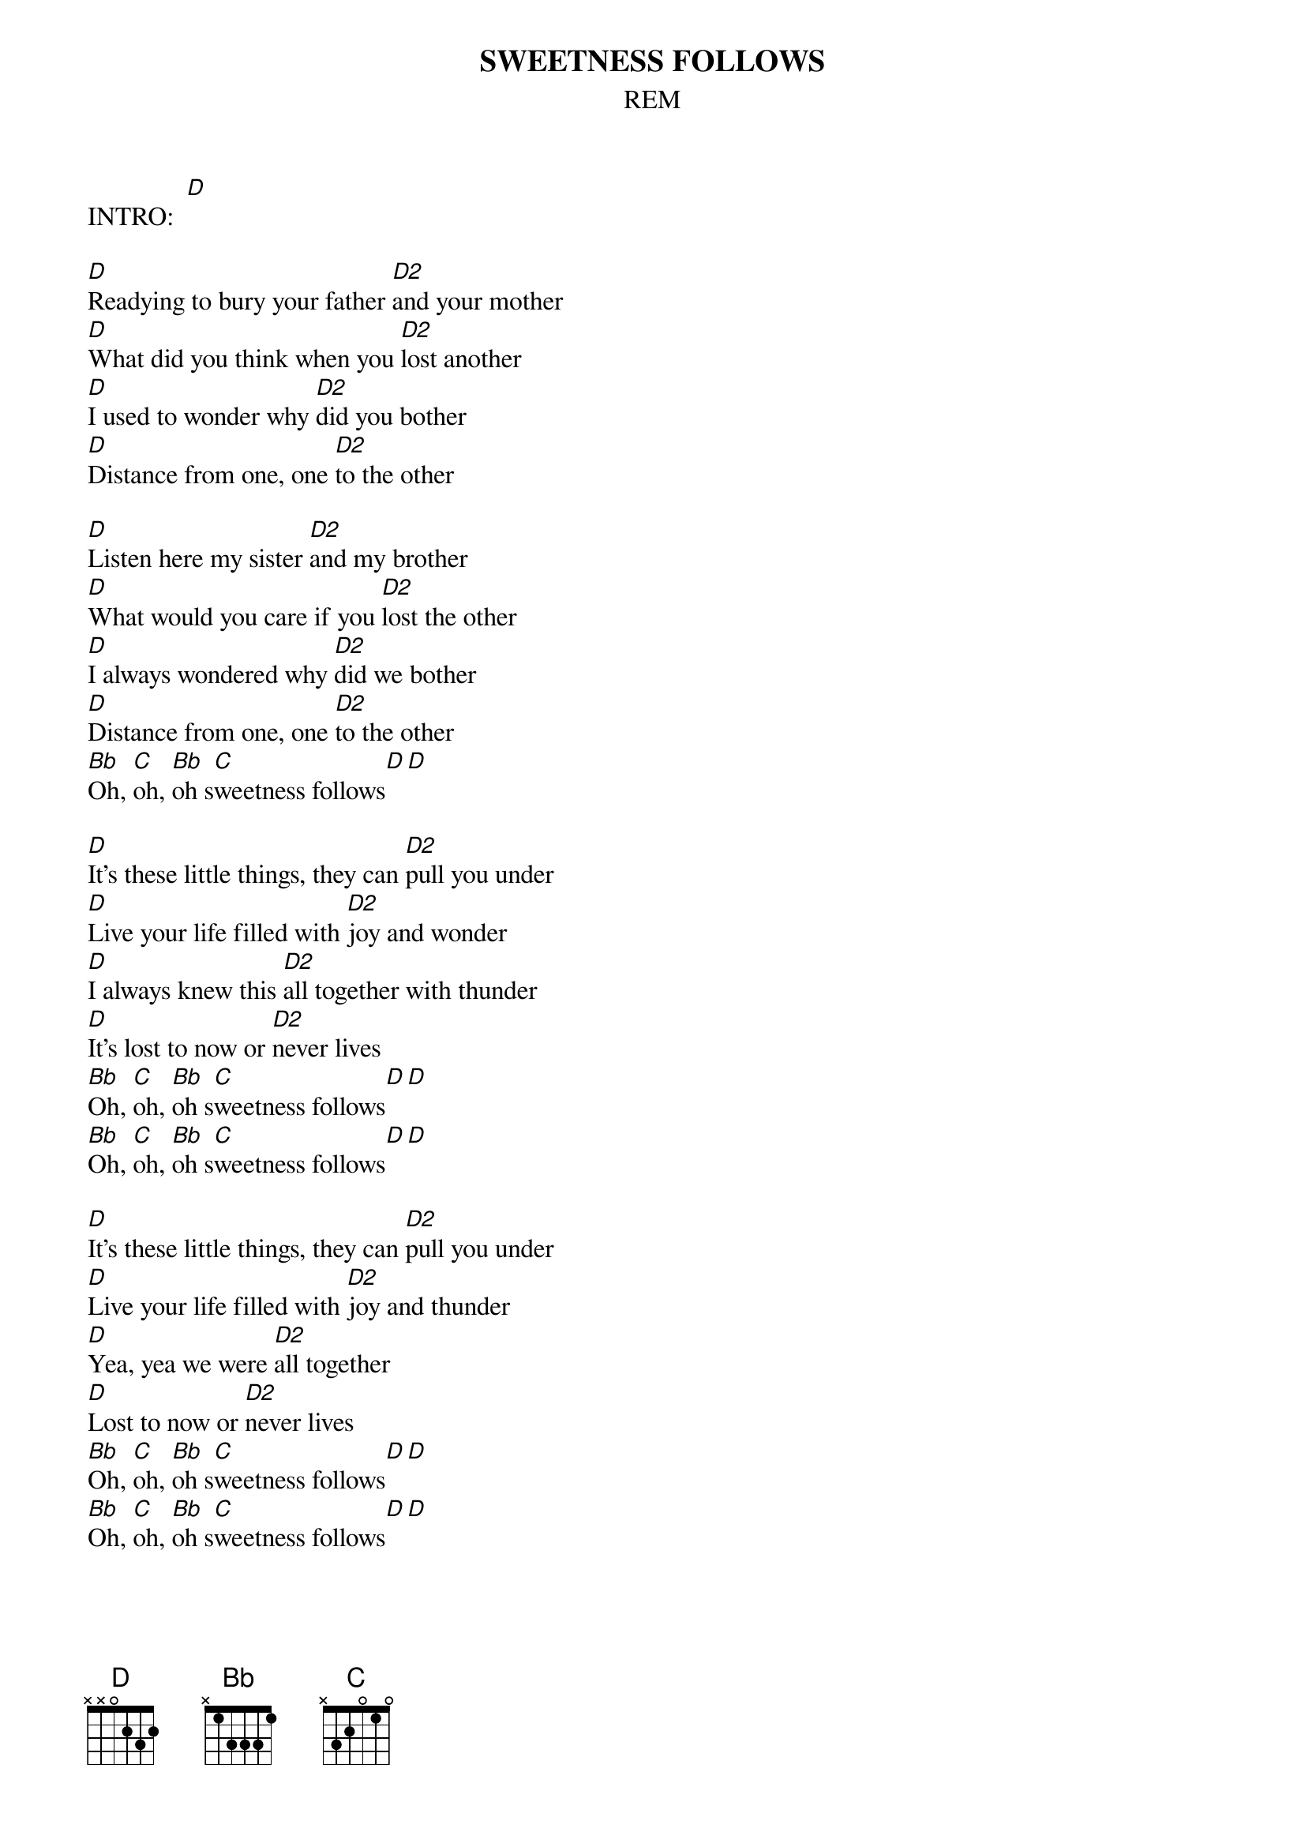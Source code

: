 {t:SWEETNESS FOLLOWS}
{st:REM}

INTRO:  [D]
 
[D]Readying to bury your father [D2]and your mother
[D]What did you think when you [D2]lost another
[D]I used to wonder why [D2]did you bother
[D]Distance from one, one [D2]to the other
 
[D]Listen here my sister [D2]and my brother
[D]What would you care if you [D2]lost the other
[D]I always wondered why [D2]did we bother
[D]Distance from one, one [D2]to the other
[Bb]Oh, [C]oh, [Bb]oh s[C]weetness follows[D][D]
 
[D]It's these little things, they can [D2]pull you under
[D]Live your life filled with [D2]joy and wonder
[D]I always knew this [D2]all together with thunder
[D]It's lost to now or [D2]never lives
[Bb]Oh, [C]oh, [Bb]oh s[C]weetness follows[D][D]
[Bb]Oh, [C]oh, [Bb]oh s[C]weetness follows[D][D]
 
[D]It's these little things, they can [D2]pull you under
[D]Live your life filled with [D2]joy and thunder
[D]Yea, yea we were [D2]all together
[D]Lost to now or [D2]never lives
[Bb]Oh, [C]oh, [Bb]oh s[C]weetness follows[D][D]
[Bb]Oh, [C]oh, [Bb]oh s[C]weetness follows[D][D]
